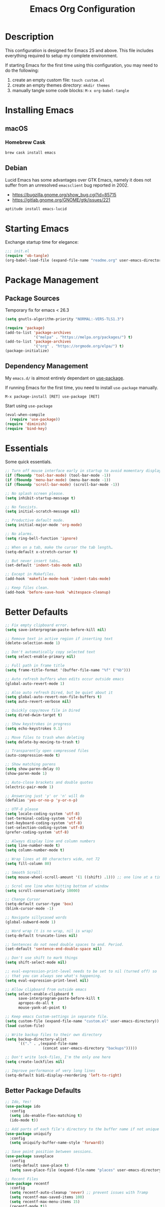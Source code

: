 #+TITLE: Emacs Org Configuration
#+OPTIONS: ':true *:true num:nil
* Description
  This configuration is designed for Emacs 25 and above. This file
  includes everything required to setup my complete environment.

  If starting Emacs for the first time using this configuration, you
  may need to do the following:
  1. create an empty custom file: =touch custom.el=
  2. create an empty themes directory: =mkdir themes=
  3. manually tangle some code blocks: =M-x org-babel-tangle=

  [[file:screenshot.png]]

* Installing Emacs
** macOS
*** Homebrew Cask
    #+BEGIN_SRC sh
      brew cask install emacs
    #+END_SRC

** Debian
   Lucid Emacs has some advantages over GTK Emacs, namely it does
   not suffer from an unresolved =emacsclient= bug reported in 2002.
   - [[https://bugzilla.gnome.org/show_bug.cgi?id=85715]]
   - [[https://gitlab.gnome.org/GNOME/gtk/issues/221]]

   #+BEGIN_SRC sh
     aptitude install emacs-lucid
   #+END_SRC

* Starting Emacs
  Exchange startup time for elegance:
  #+BEGIN_SRC emacs-lisp :tangle init.el
    ;;; init.el
    (require 'ob-tangle)
    (org-babel-load-file (expand-file-name "readme.org" user-emacs-directory))
  #+END_SRC

* Package Management
** Package Sources
   Temporary fix for emacs < 26.3
   #+BEGIN_SRC emacs-lisp
     (setq gnutls-algorithm-priority "NORMAL:-VERS-TLS1.3")
   #+END_SRC

   #+BEGIN_SRC emacs-lisp
     (require 'package)
     (add-to-list 'package-archives
                  '("melpa" . "https://melpa.org/packages/") t)
     (add-to-list 'package-archives
                  '("org" . "https://orgmode.org/elpa/") t)
     (package-initialize)
   #+END_SRC

** Dependency Management
   My =emacs.d/= is almost entirely dependant on [[https://github.com/jwiegley/use-package][use-package]].

   If running Emacs for the first time, you need to install =use-package= manually.
   #+BEGIN_SRC text
     M-x package-install [RET] use-package [RET]
   #+END_SRC

   Start using =use-package=
   #+BEGIN_SRC emacs-lisp
  (eval-when-compile
    (require 'use-package))
  (require 'diminish)
  (require 'bind-key)
   #+END_SRC

* Essentials
  Some quick essentials.
  #+BEGIN_SRC emacs-lisp
    ;; Turn off mouse interface early in startup to avoid momentary display.
    (if (fboundp 'tool-bar-mode) (tool-bar-mode -1))
    (if (fboundp 'menu-bar-mode) (menu-bar-mode -1))
    (if (fboundp 'scroll-bar-mode) (scroll-bar-mode -1))

    ;; No splash screen please.
    (setq inhibit-startup-message t)

    ;; No fascists.
    (setq initial-scratch-message nil)

    ;; Productive default mode.
    (setq initial-major-mode 'org-mode)

    ;; No alarms.
    (setq ring-bell-function 'ignore)

    ;; When on a tab, make the cursor the tab length…
    (setq-default x-stretch-cursor t)

    ;; But never insert tabs…
    (set-default 'indent-tabs-mode nil)

    ;; Except in Makefiles.
    (add-hook 'makefile-mode-hook 'indent-tabs-mode)

    ;; Keep files clean.
    (add-hook 'before-save-hook 'whitespace-cleanup)
  #+END_SRC

* Better Defaults
  #+BEGIN_SRC emacs-lisp
    ;; Fix empty clipboard error.
    (setq save-interprogram-paste-before-kill nil)

    ;; Remove text in active region if inserting text
    (delete-selection-mode 1)

    ;; Don't automatically copy selected text
    (setq select-enable-primary nil)

    ;; Full path in frame title
    (setq frame-title-format '(buffer-file-name "%f" ("%b")))

    ;; Auto refresh buffers when edits occur outside emacs
    (global-auto-revert-mode 1)

    ;; Also auto refresh Dired, but be quiet about it
    (setq global-auto-revert-non-file-buffers t)
    (setq auto-revert-verbose nil)

    ;; Quickly copy/move file in Dired
    (setq dired-dwim-target t)

    ;; Show keystrokes in progress
    (setq echo-keystrokes 0.1)

    ;; Move files to trash when deleting
    (setq delete-by-moving-to-trash t)

    ;; Transparently open compressed files
    (auto-compression-mode t)

    ;; Show matching parens
    (setq show-paren-delay 0)
    (show-paren-mode 1)

    ;; Auto-close brackets and double quotes
    (electric-pair-mode 1)

    ;; Answering just 'y' or 'n' will do
    (defalias 'yes-or-no-p 'y-or-n-p)

    ;; UTF-8 please
    (setq locale-coding-system 'utf-8)
    (set-terminal-coding-system 'utf-8)
    (set-keyboard-coding-system 'utf-8)
    (set-selection-coding-system 'utf-8)
    (prefer-coding-system 'utf-8)

    ;; Always display line and column numbers
    (setq line-number-mode t)
    (setq column-number-mode t)

    ;; Wrap lines at 80 characters wide, not 72
    (setq fill-column 80)

    ;; Smooth Scroll:
    (setq mouse-wheel-scroll-amount '(1 ((shift) .1))) ;; one line at a time

    ;; Scrol one line when hitting bottom of window
    (setq scroll-conservatively 10000)

    ;; Change Cursor
    (setq-default cursor-type 'box)
    (blink-cursor-mode -1)

    ;; Navigate sillycased words
    (global-subword-mode 1)

    ;; Word wrap (t is no wrap, nil is wrap)
    (setq-default truncate-lines nil)

    ;; Sentences do not need double spaces to end. Period.
    (set-default 'sentence-end-double-space nil)

    ;; Don't use shift to mark things
    (setq shift-select-mode nil)

    ;; eval-expression-print-level needs to be set to nil (turned off) so
    ;; that you can always see what's happening.
    (setq eval-expression-print-level nil)

    ;; Allow clipboard from outside emacs
    (setq select-enable-clipboard t
          save-interprogram-paste-before-kill t
          apropos-do-all t
          mouse-yank-at-point t)

    ;; Keep emacs Custom-settings in separate file.
    (setq custom-file (expand-file-name "custom.el" user-emacs-directory))
    (load custom-file)

    ;; Write backup files to their own directory
    (setq backup-directory-alist
          `(("." . ,(expand-file-name
                     (concat user-emacs-directory "backups")))))

    ;; Don't write lock-files, I'm the only one here
    (setq create-lockfiles nil)

    ;; Improve performance of very long lines
    (setq-default bidi-display-reordering 'left-to-right)
  #+END_SRC
** Better Package Defaults
   #+BEGIN_SRC emacs-lisp
  ;; Ido, Yes!
  (use-package ido
    :config
    (setq ido-enable-flex-matching t)
    (ido-mode t))

  ;; Add parts of each file's directory to the buffer name if not unique
  (use-package uniquify
    :config
    (setq uniquify-buffer-name-style 'forward))

  ;; Save point position between sessions.
  (use-package saveplace
    :config
    (setq-default save-place t)
    (setq save-place-file (expand-file-name "places" user-emacs-directory)))

  ;; Recent Files
  (use-package recentf
    :config
    (setq recentf-auto-cleanup 'never) ;; prevent issues with Tramp
    (setq recentf-max-saved-items 100)
    (setq recentf-max-menu-items 15)
    (recentf-mode t))

  (defun recentf-ido-find-file ()
    "Find a recent file using ido."
    (interactive)
    (let ((file (ido-completing-read "Choose recent file: " recentf-list nil t)))
      (when file
        (find-file file))))
   #+END_SRC

* Keybindings
** Dvorak
   Since I use the Dvorak keyboard layout, I have made some changes to the
   default key bindings so that Emacs is more comfortable to use.

   Mainly, switching =C-x= and =M-x= to =C-t= and =M-t=.

   #+BEGIN_SRC emacs-lisp
     ;; Make a minor mode for dvorak key swap
     ;; For now just use for C-x, later use for all swaps.
     (defvar my/dvorak-keys-minor-mode-map (make-keymap) "my dvorak keymap.")

     (define-minor-mode my/dvorak-keys-minor-mode
       "A minor mode so that my key settings override any major modes."
       t " my/dvorak-keys" 'my/dvorak-keys-minor-mode-map)

     ;; enable the minor-mode
     (my/dvorak-keys-minor-mode 1)
     (diminish 'my/dvorak-keys-minor-mode)

     ;; 'C-x' has been switced to 'C-t' for ease of Dvorak use.
     ;; The other option is to assign ctl-x-map to a single key
     (bind-key "C-t" ctl-x-map)
     (global-unset-key (kbd "C-t C-t"))

     ;; Make C-x work as previous C-t binding
     (bind-key "C-x" 'transpose-chars my/dvorak-keys-minor-mode-map)

     ;; Make M-x work as previous M-t binding
     (bind-key "M-x" 'transpose-words my/dvorak-keys-minor-mode-map)

     ;; Make M-t work as previous M-x binding
     (global-set-key (kbd "M-t") 'execute-extended-command)

     (bind-key "C-t C-b" 'ido-switch-buffer my/dvorak-keys-minor-mode-map)
     (bind-key "C-t f" 'recentf-ido-find-file my/dvorak-keys-minor-mode-map)
   #+END_SRC

** Exiting
   I don't like to quit Emacs on accident, and I find closing frames more useful.

   #+BEGIN_SRC emacs-lisp
     ;; The mnemonic is C-t REALLY QUIT
     (bind-key "C-t r q" 'save-buffers-kill-terminal my/dvorak-keys-minor-mode-map)
     (bind-key "C-t C-c" 'delete-frame my/dvorak-keys-minor-mode-map)
   #+END_SRC

** Improvements
   #+BEGIN_SRC emacs-lisp
     ;; Undo!
     (bind-keys*
      ("C-z" . undo)
      ("M-z" . undo))

     ;; Home and End Keys:
     (bind-key "<home>" 'move-beginning-of-line)
     (bind-key "<end>" 'move-end-of-line)

     ;; Symbol completion
     (bind-key "M-/" 'hippie-expand)

     ;; Set Regexp Alignment
     (bind-key "C-t a r" 'align-regexp my/dvorak-keys-minor-mode-map)

     ;; Window Navigation
     (bind-key "M-o" 'other-window)

     ;; Window resizing
     (bind-key "M-s-<left>" 'shrink-window-horizontally)
     (bind-key "M-s-<right>" 'enlarge-window-horizontally)
     (bind-key "M-s-<down>" 'shrink-window)
     (bind-key "M-s-<up>" 'enlarge-window)

     ;; Window splitting
     (bind-key "M-0" 'delete-window)
     (bind-key "M-1" 'delete-other-windows)
     (bind-key "M-2" 'split-window-vertically)
     (bind-key "M-3" 'split-window-horizontally)
     (bind-key "M-=" 'balance-windows)

     ;; More parity with readline
     (bind-key "C-h" 'backward-delete-char) ; help is still available with M-x describe-<function|variable|key>
     (bind-key "C-w" 'my/backward-kill-word)

     (defun my/backward-kill-word (&optional arg)
       "kill active region or one word backward"
       (interactive "p")
       (if (region-active-p)
           (kill-region (region-beginning) (region-end))
         (backward-kill-word arg)))
   #+END_SRC

** Unbind keys
   Sometimes there are system keybindings that get in the way and will be used later.

   #+BEGIN_SRC emacs-lisp
     (dolist (keys '("<M-up>" "<M-down>" "<s-left>" "<s-right>"
                     "s-c" "s-v" "s-x" "s-v" "s-q" "s-s" "s-w"
                     "s-a" "s-o" "s-n" "s-p" "s-k" "s-u" "s-m"
                     "s-f" "s-z" "s-g" "s-d" "s-," "s-:" "s-e"
                     "s-t" "C-z" "C-/" "C-\\"))
       (global-unset-key (kbd keys)))
   #+END_SRC

* Appearance
** Themes
   - =M-x load-theme=
   - =M-x disable-theme=
   - =M-x customize-create-theme=

   #+BEGIN_SRC emacs-lisp
       (setq custom-theme-directory (concat user-emacs-directory "themes/"))
       (load-theme 'stoneware t)
   #+END_SRC

*** Stoneware
    Stoneware is a bare-bones Emacs theme I came up with designed to
    respect the default colors as much as possible. It borrows from
    the ideas expressed in other color schemes such as [[https://ethanschoonover.com/solarized/][Solarized]] and
    [[https://github.com/robertmeta/nofrils][nofrils]], as well as the [[http://acme.cat-v.org/][ACME]] editor from Plan 9.

    However, some packages set their own styles instead of inheriting
    from the standard =font-lock-faces=, in which case I will usually
    make adjustments with =M-x customize-face= rather than including
    edge-cases in the theme itself.

    This theme gets written to disk when Emacs starts up.
    #+BEGIN_SRC emacs-lisp :tangle ./themes/stoneware-theme.el
      (deftheme stoneware
        "A small theme inspired by the ACME editor from Plan 9.")

      ;;; color pallet in the style of base16
      (let ((base00 "#fdf6e3")  ; default background
            (base01 "#fbeecb")  ; lighter background
            (base02 "#d6d6d6")  ; selection background
            (base03 "#f8df9c")  ; line highlighting
            (base04 "#5c5c5c")  ; dark foreground
            (base05 "#000000")  ; default foreground
            (base06 "#a3a3a3")) ; light foreground

        (custom-theme-set-faces
         'stoneware

         `(default             ((t (:foreground ,base05 :background ,base00))))
         `(cursor              ((t (:foreground ,base00 :background ,base05))))
         `(region              ((t (:background ,base02))))
         `(highlight           ((t (:background ,base03))))
         `(shadow              ((t :foreground ,base04)))
         `(fringe              ((t (:background ,base00))))
         `(secondary-selection ((t :background ,base03)))
         `(minibuffer-prompt   ((t (:foreground ,base05))))
         `(mode-line           ((t (:foreground ,base05 :background ,base02 :box nil))))
         `(mode-line-buffer-id ((t :weight bold)))
         `(mode-line-inactive  ((t (:foreground ,base06 :background ,base01 :box nil))))
         `(line-number         ((t (:foreground ,base06))))

      ;; enable minimal syntax highlighting
         '(font-lock-builtin-face ((t (:weight bold))))
         '(font-lock-string-face  ((t (:weight bold :slant normal))))
         `(font-lock-comment-face ((t (:foreground ,base04))))

      ;;; disable unwanted styles
         '(font-lock-constant-face      ((t nil)))
         '(font-lock-function-name-face ((t nil)))
         '(font-lock-keyword-face       ((t nil)))
         '(font-lock-negation-char-face ((t nil)))
         '(font-lock-type-face          ((t nil)))
         '(font-lock-variable-name-face ((t nil)))))

      (provide-theme 'stoneware)
    #+END_SRC

** Mode Line
   #+BEGIN_SRC emacs-lisp
     (setq display-time-day-and-date t
           display-time-format "%a %b %d %R"
           display-time-interval 60
           display-time-default-load-average nil)
     (display-time)
   #+END_SRC

** Default Font
   The easiest way to set the default font is to use the menu.
   1. =Options -> Set Default Font=
   2. =Options -> Save Options=

   Sometimes setting the font on startup has caused issues, but
   using an interactive function has been reliable.
   #+BEGIN_SRC emacs-lisp
     (defun my/default-emacs-font ()
       (interactive)
       (cond
        ((string-equal system-type "gnu/linux")
         (define-key special-event-map [config-changed-event] 'ignore) ; prevent GConf from interfering
         (set-frame-font "DejaVu Sans Mono 10" nil t))
        ((string-equal system-type "darwin")
         (set-frame-font "Menlo 12" nil t))))
   #+END_SRC

** Line Numbers
   Emacs 26 finally makes displaying line numbers reasonable. You can
   customize how they look with =M-x customize-face RET line-number=.
   Relative line numbers are also supported.
   #+BEGIN_SRC emacs-lisp
     (when (version<= "26.0.50" emacs-version)
       (global-display-line-numbers-mode t))
   #+END_SRC

* Major Modes
** Org
   #+BEGIN_QUOTE
   Org mode is for keeping notes, maintaining TODO lists, planning
   projects, and authoring documents with a fast and effective plain-text
   system.
   #+END_QUOTE

   #+BEGIN_SRC emacs-lisp
     (use-package ob-core)
     (use-package ox-md)
     (use-package ox-latex)
     (use-package ox-beamer)

     (use-package org
       :requires (ob-core ox-md ox-latex ox-beamer)
       :ensure t
       :commands (org-babel-do-load-languages org-demote-subtree org-promote-subtree)
       :bind(:map org-mode-map
                  ("<M-right>" . org-demote-subtree)
                  ("<M-left>" . org-promote-subtree))
       :config
       ;; Essential Settings
       (setq org-src-fontify-natively t)
       (setq org-log-done 'time)
       (setq org-html-doctype "html5")
       (setq org-export-headline-levels 6)
       (setq org-export-with-smart-quotes t)

       ;; Custom TODO keywords
       (setq org-todo-keywords
             '((sequence "TODO(t)" "NEXT(n)" "|" "DONE(d!)" "CANCELED(c@)")))
       (setq org-todo-keywords-faces
             '(("TODO" :foreground "red" :weight bold)
               ("NEXT :foreground "blue :weight bold)
               ("DONE :foreground "forest green :weight bold)
               ("CANCELED" :foreground "forest green" :weight bold)))


       ;; setup org-capture
       ;; `M-x org-capture' to add notes. `C-u M-x org-capture' to visit file
       (setq org-capture-templates
             `(("t" "Tasks" entry (file+headline ,(concat org-directory "/todo.org") "Tasks")
                "* TODO %?\n %U\n  %i\n  %a")
               ("n" "Notes" entry (file ,(concat org-directory "/notes.org"))
                "* %?\n %i\n")))

       ;; Set up babel source-block execution
       (org-babel-do-load-languages
        'org-babel-load-languages
        '((emacs-lisp . t)
          (python . t)
          (haskell . t)
          (C . t)
          (shell . t)))

       ;; Set up latex
       (setq org-export-with-LaTeX-fragments t)
       (setq org-preview-latex-default-process 'imagemagick)

       ;; local variable for keeping track of pdf-process options
       (setq pdf-processp nil)

       ;; Prevent Weird LaTeX class issue
       (unless (boundp 'org-latex-classes)
         (setq org-latex-classes nil))
       (add-to-list 'org-latex-classes
                    '("per-file-class"
                      "\\documentclass{article}
                           [NO-DEFAULT-PACKAGES]
                           [EXTRA]"))

       (defun toggle-org-latex-pdf-process ()
         "Change org-latex-pdf-process variable.

         Toggle from using latexmk or pdflatex. LaTeX-Mk handles BibTeX,
         but opens a new PDF every-time."
         (interactive)
         (if pdf-processp
             ;; LaTeX-Mk for BibTex
             (progn
               (setq pdf-processp nil)
               (setq org-latex-pdf-process
                     '("latexmk -pdflatex='pdflatex -shell-escape -interaction nonstopmode -output-directory %o %f' -gg -pdf -bibtex-cond -f %f"))
               (message "org-latex-pdf-process: latexmk"))
           ;; Plain LaTeX export
           (progn
             (setq pdf-processp t)
             (setq org-latex-pdf-process
                   '("xelatex -shell-escape -interaction nonstopmode -output-directory %o %f"))
             (message "org-latex-pdf-process: xelatex")))))
   #+END_SRC

*** Evaluate Code Blocks on Remote Machines
    #+BEGIN_SRC emacs-lisp
  (defun org-babel-temp-file (prefix &optional suffix)
    "Create a temporary file in the `org-babel-temporary-directory'.
      Passes PREFIX and SUFFIX directly to `make-temp-file' with
      the value of `temporary-file-directory' temporarily set to
      the value of `org-babel-temporary-directory'."
    (if (file-remote-p default-directory)
        (let ((prefix
               ;; We cannot use `temporary-file-directory' as local part
               ;; on the remote host, because it might be another OS
               ;; there.  So we assume "/tmp", which ought to exist on
               ;; relevant architectures.
               (concat (file-remote-p default-directory)
                       ;; REPLACE temporary-file-directory with /tmp:
                       (expand-file-name prefix "/tmp/"))))
          (make-temp-file prefix nil suffix))
      (let ((temporary-file-directory
             (or (and (boundp 'org-babel-temporary-directory)
                      (file-exists-p org-babel-temporary-directory)
                      org-babel-temporary-directory)
                 temporary-file-directory)))
        (make-temp-file prefix nil suffix))))
    #+END_SRC

** C-Family
   #+BEGIN_SRC emacs-lisp
  ;; Use One True Brace Style (K&R style indentation)
  (setq c-default-style "k&r"
        c-basic-offset 4)

  ;; Use C-Mode for CUDA
  (add-to-list 'auto-mode-alist '("\\.cu\\'" . c-mode))
   #+END_SRC

** Python
   A couple helpful =python= packages to give us autocompletion and
   error checking.

   #+BEGIN_SRC sh
     aptitude install python-virtualenv pipenv
     pip3 install jedi flake8 black
   #+END_SRC

   #+BEGIN_SRC emacs-lisp
     (use-package python
       :config
       (setq python-shell-interpreter "python3")
       (setq python-environment-virtualenv
             (append python-environment-virtualenv
                     '("--python" "/usr/bin/python3"))))

     (use-package blacken
       :ensure t
       :hook ((python-mode . blacken-mode)))

     (use-package jedi
       :ensure t
       :config
       (setq jedi:use-shortcuts t))
   #+END_SRC

   For jump-to-definition and auto-completion, you can use
   =jedi-mode=. I prefer to start the jedi server only when I need it.
   1. =M-x jedi:install-server=
   2. =M-x jedi-mode=
   3. =jedi:goto-definition=

** Ruby
   #+BEGIN_SRC emacs-lisp
  (use-package ruby-mode
    :ensure t
    :config
    (setq ruby-align-to-stmt-keywords nil)
    (setq ruby-insert-encoding-magic-comment nil))
   #+END_SRC

*** Rails
    #+BEGIN_SRC emacs-lisp
  (defun open-rails-spec-from-file()
    "Jump to a Ruby on Rails spec if it exists"
    (interactive)
    (rails-jump-between-files "\\." "_spec." "/app/" "/spec/"))

  (defun open-rails-file-from-spec()
    "Jump from a Ruby on Rails spec to the described class"
    (interactive)
    (rails-jump-between-files "_spec\\." "." "/spec/" "/app/"))

  (defun rails-jump-between-files(pattern string dir-a dir-b)
    "substitute `pattern` in `string` to jump between files"
    (let* ((file-path (buffer-file-name))
           (file-base (file-name-nondirectory file-path))
           (jump-base (replace-regexp-in-string  pattern string file-base))
           (jump-file-base (replace-regexp-in-string file-base jump-base file-path))
           (jump-file-path (replace-regexp-in-string dir-a dir-b jump-file-base))
           (fmt-jump-file (file-relative-name jump-file-path
                                              (locate-dominating-file jump-file-path ".git"))))

      (if (file-exists-p jump-file-path)
          (find-file jump-file-path)
        (message (concat "no such file: " fmt-jump-file)))))

    #+END_SRC
** Web Mode
   [[http://web-mode.org/][web-mode]] is the greatest.

   - =C-c C-f=: folds html tags
   - =C-c C-n=: moves between the start / end tag
   - =C-c C-w=: shows problematic white-space

   #+BEGIN_SRC emacs-lisp
     (use-package web-mode
       :ensure t
       :mode ("\\.html\\'" "\\.php\\'" "\\.vue\\'")
       :config
       (add-to-list 'web-mode-comment-formats '("javascript" . "//"))
       (setq web-mode-markup-indent-offset 2)
       (setq web-mode-css-indent-offset 2)
       (setq web-mode-code-indent-offset 2)
       (setq web-mode-style-padding 0)
       (setq web-mode-script-padding 0))
   #+END_SRC

** Emmet
   [[http://emmet.io/][Emmet]] is supper cool, and [[https://github.com/smihica/emmet-mode][emmet-mode]] brings support to Emacs.

   #+BEGIN_SRC emacs-lisp
  (use-package emmet-mode
    :ensure t
    :commands (emmet-expand-line emmet-expand)
    :bind (:map emmet-mode-keymap
                ("C-j" . emmet-expand-line)
                ("<C-return>" . emmet-expand))
    :config
    (setq emmet-indentation 2)
    (defadvice emmet-preview-accept (after expand-and-fontify activate)
      "Update the font-face after an emmet expantion."
      (font-lock-flush))
    :hook ((sgml-mode . emmet-mode)
           (web-mode . emmet-mode)
           (css-mode . emmet-mode)))
   #+END_SRC

** CSS
   #+BEGIN_SRC emacs-lisp
  (use-package css-mode
    :mode ("\\css\\'" "\\.scss\\'" "\\.sass\\'")
    :config
    (setq css-indent-offset 2))
   #+END_SRC

** HAML
   #+BEGIN_SRC emacs-lisp
  (use-package haml-mode
    :ensure t
    :mode ("\\.haml\\'"))
   #+END_SRC

** JavaScript
   [[https://github.com/mooz/js2-mode][js2-mode]] provides better js editing and ECMAScript 2015 support.

   #+BEGIN_SRC emacs-lisp
     (use-package js2-mode
       :ensure t
       :mode ("\\.js\\'")
       :interpreter "node"
       :config
       (setq js-indent-level 2)
       (setq js2-global-externs '("JSON" "jest" "describe" "it" "expect" "beforeEach" "beforeAll" "afterEach" "afterAll" "process")))
   #+END_SRC

   #+BEGIN_SRC emacs-lisp
  (use-package coffee-mode
    :ensure t
    :mode ("\\.coffee\\'")
    :config (setq coffee-tab-width 2))
   #+END_SRC

   #+BEGIN_SRC emacs-lisp
  (use-package angular-mode
    :ensure t
    :config (setq js-indent-level 2))
   #+END_SRC

   Run =eslint --fix=
   #+BEGIN_SRC emacs-lisp
  (defun eslint-fix-file ()
    (interactive)
    (add-node-modules-path)
    (message (concat "eslint --fix " (buffer-file-name)))
    (call-process "eslint" nil 0 nil "--fix" (buffer-file-name))
    (revert-buffer t t))
   #+END_SRC

** JSON
   #+BEGIN_SRC emacs-lisp
  (use-package json-mode
    :ensure t)
   #+END_SRC

** Haskell
   #+BEGIN_SRC emacs-lisp
  (use-package haskell-mode
    :ensure t
    :config
    (setq haskell-font-lock-symbols t)
    :hook ((haskell-mode . turn-on-haskell-doc-mode)
           (haskell-mode . turn-on-haskell-indent)
           (haskell-mode . interactive-haskell-mode)))
   #+END_SRC

** Rust
   #+BEGIN_SRC emacs-lisp
  (use-package rust-mode)
   #+END_SRC

** Go
   I used to run =goimports= on save, but it would occasional cause
   Emacs to lock up for several seconds when working on large projects
   using =modules= outside of =GOPATH=.

   Fortunately, =gofmt= is always fast and =gopls= is able to
   automatically add imports on-the-fly.

   #+BEGIN_SRC sh
     go get -u golang.org/x/tools/gopls
   #+END_SRC

   #+BEGIN_SRC emacs-lisp
     (use-package go-mode
       :ensure t
       :config
       (defun my/go-mode-hook ()
         (add-hook 'before-save-hook 'gofmt-before-save)
         (setq-default tab-width 4))
       :hook ((go-mode . my/go-mode-hook)))

     (use-package lsp-ui
       :ensure t
       :init
       (setq lsp-ui-doc-enable nil))

     (use-package company-lsp
       :ensure t)

     (use-package lsp-mode
       :ensure t
       :hook (go-mode . lsp)
       :commands lsp
       :bind (:map lsp-mode-map
                   ("C-c d" . lsp-describe-thing-at-point)
                   ("C-c f" . lsp-find-references)
                   ("C-c RET" . lsp-ui-sideline-apply-code-actions))
       :init
       (setq lsp-enable-snippet nil))
   #+END_SRC

** ProtoBuf
   #+BEGIN_SRC emacs-lisp
  (use-package protobuf-mode
    :ensure t)
   #+END_SRC

** LISP
   [[https://github.com/roswell/roswell][Roswell]] is a complete Common Lisp environment setup utility.

   #+BEGIN_SRC emacs-lisp
  (use-package slime
    :ensure t
    :commands (slime-eval-last-expression)
    :bind (:map slime-mode-map
                ("C-t C-e" . slime-eval-last-expression))
    :config
    (setq inferior-lisp-program "ros -Q run")
    (setf slime-default-lisp 'roswell)
    (setf slime-lisp-implementations
          `((sbcl    ("sbcl" "--dynamic-space-size" "2000"))
            (roswell ("ros" "-Q" "run")))))
   #+END_SRC

** Scheme / Geiser
   #+BEGIN_SRC emacs-lisp
  (use-package geiser
    :ensure t
    :commands (geiser-eval-last-sexp)
    :bind (:map geiser-mode-map
                ("C-c C-c" . geiser-eval-last-sexp))
    :config
    (setq geiser-racket-binary "/usr/bin/racket")
    (setq geiser-guile-binary "/usr/bin/guile"))
   #+END_SRC

** LaTeX
   - Install [[http://www.tug.org/mactex/index.html][MacTex]] or [[http://www.tug.org/mactex/morepackages.html][BasicTex]]

   - Install ImageMagick, Pygments, and extra LaTeX packages.
   #+BEGIN_SRC sh
  tlmgr install minted wrapfig ulem marvosym wasysym ifplatform collection-fontsrecommended cancel latexmk
   #+END_SRC

** YAML
   #+BEGIN_SRC emacs-lisp
  (use-package yaml-mode
    :ensure t)
   #+END_SRC

** Markdown
   #+BEGIN_SRC emacs-lisp
  (use-package markdown-mode
    :ensure t)
   #+END_SRC

** Magit
   [[https://github.com/magit/magit][Magit]] is the ultimate =git= interface for Emacs.

   #+BEGIN_SRC emacs-lisp
     (use-package magit
       :ensure t
       :commands (magit-section-toggle)
       :diminish magit-auto-revert-mode
       :bind (:map magit-mode-map
                   ("<tab>" . magit-section-toggle))
       :config
       (setq magit-display-buffer-function 'magit-display-buffer-fullframe-status-v1))
   #+END_SRC

** Ediff
   Emacs diff tool. Can be activated from Magit by pressing =e= on a conflicting file.
   Use =n, p= to jump between conflicts and select changes to keep using =a, b=.
   #+BEGIN_SRC emacs-lisp
  (use-package ediff
    :config
    (setq ediff-split-window-function 'split-window-horizontally)
    (setq ediff-window-setup-function 'ediff-setup-windows-plain))
   #+END_SRC

** Fish Shell
   #+BEGIN_SRC emacs-lisp
  (use-package fish-mode
    :ensure t)
   #+END_SRC

** Dired
   [[http://www.emacswiki.org/emacs/DiredMode][Dired]] is a powerful file manager.

   #+BEGIN_SRC emacs-lisp
  (use-package dired-x ; Enable some nice dired features
    :config
    ;; Omit hidden files by default (C-x M-o to show them)
    (setq-default dired-omit-files-p t)
    (setq dired-omit-files (concat dired-omit-files "\\|^\\..+$")
          dired-omit-verbose nil)
    :hook ((dired-after-readin . hl-line-mode)))
   #+END_SRC

** Ibuffer
   [[https://github.com/purcell/ibuffer-vc/blob/master/ibuffer-vc.el][ibuffer-vc]] is a small enhancement to ibuffer that groups buffers by project.

   #+BEGIN_SRC emacs-lisp
  (use-package ibuffer-vc
    :ensure t
    :config
    (ibuffer-project-refresh t)
    :hook ((ibuffer-mode . hl-line-mode)))
   #+END_SRC

** Eshell
   #+BEGIN_SRC emacs-lisp
     (put 'erase-buffer 'disabled nil)

     (defun eshell/clear ()
       (interactive)
       (let ((inhibit-read-only t))
         (erase-buffer)))

     ;; Nice fish shell style
     (defun fish-path (path max-len)
       "Return a potentially trimmed-down version of the directory PATH, replacing
     parent directories with their initial characters to try to get the character
     length of PATH (sans directory slashes) down to MAX-LEN."
       (let* ((components (split-string (abbreviate-file-name path) "/"))
              (len (+ (1- (length components))
                      (cl-reduce '+ components :key 'length)))
              (str ""))
         (while (and (> len max-len)
                     (cdr components))
           (setq str (concat str
                             (cond ((= 0 (length (car components))) "/")
                                   ((= 1 (length (car components)))
                                    (concat (car components) "/"))
                                   (t
                                    (if (string= "."
                                                 (string (elt (car components) 0)))
                                        (concat (substring (car components) 0 2)
                                                "/")
                                      (string (elt (car components) 0) ?/)))))
                 len (- len (1- (length (car components))))
                 components (cdr components)))
         (concat str (cl-reduce (lambda (a b) (concat a "/" b)) components))))

     (defun fish-eshell-prompt-function ()
       (concat (concat (fish-path (eshell/pwd) 40) "\n")
               (if (= (user-uid) 0) " # " " $ ")))

     ;; set multiline prompt
     (setq-default eshell-prompt-regexp "^[:space:][#\\|$][:space:]"
                   eshell-prompt-function
                   'fish-eshell-prompt-function)
   #+END_SRC

** ERC
   Emacs IRC Client
   #+BEGIN_SRC emacs-lisp
  (use-package erc
    :config
    (setq erc-track-enable-keybindings nil)
    :hook ((erc-mode . flyspell-mode)))
   #+END_SRC

** Ledger
   [[http://ledger-cli.org/][Ledger]] is a powerful, double-entry accounting system that is accessed
   from the UNIX command-line.

   #+BEGIN_SRC emacs-lisp
  (use-package ledger-mode
    :init
    (add-to-list 'auto-mode-alist '("\\.ledger$" . ledger-mode)))
   #+END_SRC

** Write Room
   A distraction free writing environment.
   #+BEGIN_SRC emacs-lisp
  (use-package writeroom-mode
    :ensure t)
   #+END_SRC

** PDF Tools
   Comprehensive PDF viewer and annotation tool.
   - =M-x pdf-tools-install= for initial setup
   - =C-c C-a h= to highlight selected text
   - =+=, =-=, =0= for zoom and reset view

   #+BEGIN_SRC emacs-lisp
  (use-package pdf-tools
    :ensure t
    :pin manual ;; don't reinstall when package updates
    :config
    (setq-default pdf-view-display-size 'fit-page)
    (setq pdf-annot-activate-created-annotations t))
   #+END_SRC

* Minor Modes
** Smex
   [[https://github.com/nonsequitur/smex][Smex]] brings ido searching to =M-x=.

   #+BEGIN_SRC emacs-lisp
  (use-package smex
    :ensure t
    :commands (smex smex-major-mode-commands execute-extended-command)
    :bind (("M-t" . smex)
           ("M-T" . smex-major-mode-commands)
           ;; This is old M-t.
           ("C-c C-c M-t" . execute-extended-command)))
   #+END_SRC

** Company
   [[http://company-mode.github.io/][Company]] is a text completion framework for Emacs. It stands for "complete anything".
   #+BEGIN_SRC emacs-lisp
  (use-package company
    :ensure t
    ;; :diminish ""
    :config
    (global-company-mode 1))
   #+END_SRC

** Ace Jump Mode (Avy)
   See also [[https://github.com/abo-abo/ace-window][ace-window]] and [[https://github.com/abo-abo/avy][avy]].

   #+BEGIN_SRC emacs-lisp
  (use-package avy
    :ensure t
    :bind (("M-s" . avy-goto-word-1)))
   #+END_SRC

** fzf
   [[https://github.com/junegunn/fzf][fzf]] is a general purpose fuzzy finder.

   - =M-x fzf-git=: filter across files in project
   - =M-x fzf-git-grep=: filter results of =git grep=
   #+BEGIN_SRC emacs-lisp
     (use-package fzf
       :ensure t
       :bind (("C-M-f" . fzf-git-files)))
   #+END_SRC

** Silver Searcher
   [[https://github.com/Wilfred/ag.el][ag.el]] is an Emacs front-end to [[https://github.com/ggreer/the_silver_searcher][ag]], "the silver searcher".
   #+BEGIN_SRC emacs-lisp
  (use-package ag
    :ensure t
    :config
    (setq ag-reuse-buffers t)
    (setq ag-reuse-window t)
    :hook ((ag-mode . hl-line-mode)))
   #+END_SRC

** Dumb-Jump
   [[https://github.com/jacktasia/dumb-jump][dumb-jump]] uses =ag= to try and jump to definitions.
   - =C-M-g= jump
   - =C-M-p= return

   #+BEGIN_SRC emacs-lisp
     (use-package dumb-jump
       :ensure t
       :commands (dumb-jump-go dumb-jump-back)
       ;; :diminish ""
       :bind (("C-M-g" . dumb-jump-go)
              ("C-M-b" . dumb-jump-back))
       :init
       (unbind-key "C-M-p" dumb-jump-mode-map)
       (unbind-key "C-M-q" dumb-jump-mode-map)
       :config
       (dumb-jump-mode))
   #+END_SRC

** Rainbow Mode
   =rainbow-mode= highlights color codes in a given buffer.
   #+BEGIN_SRC emacs-lisp
  (use-package rainbow-mode
    :ensure t
    ;; :diminish ""
    :hook ((web-mode . rainbow-mode)
           (css-mode . rainbow-mode)))
   #+END_SRC

** Flyspell
   Enable spell-checking in Emacs using [[http://aspell.net/][Aspell]]

   #+BEGIN_SRC emacs-lisp
  (use-package flyspell
    :ensure t
    ;; :diminish ""
    :config
    (setq flyspell-issue-welcome-flag nil)
    (setq flyspell-issue-message-flag nil)
    (setq flyspell-mark-duplications-flag nil)
    (setq-default ispell-program-name "aspell")
    (setq-default ispell-list-command "list")
    (define-key flyspell-mouse-map [down-mouse-3] 'flyspell-correct-word)
    (define-key flyspell-mouse-map [mouse-3] 'undefined)
    ;; (define-key flyspell-mode-map (kbd "C-;") nil)
    :hook ((text-mode . flyspell-mode)
           (org-mode . flyspell-mode)
           (prog-mode . flyspell-prog-mode)))
   #+END_SRC

*** Helpful Default Keybindings
    =C-.= corrects word at point.
    =C-,​= to jump to next misspelled word.

*** Tips / Tricks
    Underline misspelled words in red instead of the nasty default face.
    I have this in my theme instead since I like it so much.
    #+BEGIN_SRC text
  (custom-set-faces
   `(flyspell-incorrect ((t (:inherit nil :underline (:color "Red1" :style wave))))))
    #+END_SRC

    However, I do not want to highlight duplicate words.
    #+BEGIN_SRC text
(custom-set-faces
 '(flyspell-duplicate ((t nil))))
    #+END_SRC

** Flycheck
   [[https://github.com/flycheck/flycheck][Flycheck]] is a great modern syntax checker.
   #+BEGIN_SRC emacs-lisp
     (use-package flycheck
       :ensure t
       :commands (flycheck-add-mode)
       ;; :diminish ""
       :config
       (setq flycheck-indication-mode 'left-fringe)
       (setq-default flycheck-disabled-checkers '(emacs-lisp-checkdoc javascript-jshint))
       (flycheck-add-mode 'javascript-eslint 'js2-mode)
       (global-flycheck-mode 1))
   #+END_SRC

** Multiple Cursors
   [[https://github.com/emacsmirror/multiple-cursors][Multiple cursors]] can be handy.

   #+BEGIN_SRC emacs-lisp
  (use-package multiple-cursors
    :ensure t
    :commands (set-rectangular-region-anchor)
    :bind (("C-c C-SPC" . set-rectangular-region-anchor)))
   #+END_SRC

** Expand Region
   [[https://github.com/magnars/expand-region.el][Expand-region]] can make selections based on semantic units / delimiters
   like quotes, parens, or markup tags.

   #+BEGIN_SRC emacs-lisp
  (use-package expand-region
    :ensure t
    :commands (er/expand-region)
    :bind ("C-=" . er/expand-region))
   #+END_SRC

** Docker Tramp
   Connect to running docker containers
   #+BEGIN_SRC emacs-lisp
  (use-package docker-tramp
    :ensure t
    :config
    (setq docker-tramp-use-names t))
   #+END_SRC

** Skeleton Mode
   [[http://www.emacswiki.org/emacs/SkeletonMode][Skeleton mode]] provides a way to define =elisp= functions that evaluate
   into dynamic / static templates.

   #+BEGIN_SRC emacs-lisp
     ;; Global
     (defun insert-date (str)
       "Insert current date in ISO 8601.
         Typing 'v' will insert the current date verbosely.
         Typing 't' will append the time in H:M:S to either format."
       (interactive "sType (v) for verbose date | (t) for time: ")
       (if (string-match-p "v" str)
           (insert (format-time-string "%B %e, %Y"))
         (insert (format-time-string "%Y-%m-%d")))
       (when (string-match-p "t" str)
         (insert (format-time-string " %T"))))

     (define-skeleton insert-iso-date-skeleton
       "Skeleton wrapper for INSERT-DATE"
       "ISO Date"
       '(insert-date ""))

     (define-skeleton insert-verbose-date-skeleton
       "Skeleton wrapper for INSERT-DATE"
       "Verbose Date"
       '(insert-date "v"))

     ;; C
     (define-skeleton c-skeleton-hello
       "Inserts a simple 'hello-world' program in C."
       "Name: "
       "#include<stdio.h>\n\n"
       "int main (int argc, char *argv[]) {\n"
       _  >"printf(\"%s\", \"Hello world.\\n\");\n"
       >"return 0;\n"
       "}\n")

     ;; Org
     (define-skeleton org-skeleton-header
       "Insert document headers."
       "Title: "
       "#+TITLE: " str | (buffer-name) "\n"
       "#+AUTHOR: " (user-full-name) "\n"
       "#+DATE: " (insert-date "v") "\n"
       "#+OPTIONS: ':true *:true toc:nil num:nil" _)

     (define-skeleton org-skeleton-latex-header
       "Insert document headers and essential LaTeX header options."
       "options"
       '(org-skeleton-header)
       "\n#+LaTeX_HEADER: \\renewcommand{\\thesection}{\\hspace*{-1.0em}}\n"
       "#+LaTeX_HEADER: \\renewcommand{\\thesubsection}{\\hspace*{-1.0em}}\n"
       "#+LaTeX_HEADER: \\setlength{\\parindent}{0pt}\n"
       "#+LaTeX_HEADER: \\usepackage[margin=1in]{geometry}\n" _)

     ;; LaTeX
     (define-skeleton latex-skeleton-begin
       "Insert a LaTeX BEGIN block."
       "Block type: "
       "\\begin{" str | "align*" "}\n" _ "\n\\end{" str | "align*" "}\n")

     ;; BibTeX
     (defun bibtex-insert-citation (str)
       "Insert a BibTeX citation.
       Begin by inserting the citation type, then call
       BIBTEX-SKELETON-CITATION to prompt for a label and insert the rest."
       (interactive "s(a)rticle | (b)ook | (c)ollection | (w)ebsite: ")
       (let ((type))
         (cond ((string-match-p "^a\\|rticle" str)
                (setq type "article"))
               ((string-match-p "^b\\|ook" str)
                (setq type "book"))
               ((string-match-p "^c\\|ollection" str)
                (setq type "incollection"))
               ((string-match-p "^w\\|ebsite" str)
                (setq type "misc")))
         (insert "@"type"{"))
       (bibtex-skeleton-citation))

     (define-skeleton bibtex-skeleton-citation
       "Insert the contents of a BibTeX citation starting with the label."
       "Label: "
       str | "label" ",\n"
       >"author     = \"\",\n"
       >"title      = \"\",\n"
       >"%journal   = \"\",\n"
       >"%booktitle = \"\",\n"
       >"%publisher = \"\",\n"
       >"%editor    = \"\",\n"
       >"%volume    = \"\",\n"
       >"%number    = \"\",\n"
       >"%series    = \"\",\n"
       >"%edition   = \"\",\n"
       >"%address   = \"\",\n"
       >"%type      = \"\",\n"
       >"%chapter   = \"\",\n"
       >"%pages     = \"\",\n"
       >"%year      = \"\",\n"
       >"%month     = \"\",\n"
       >"%url       = \"\",\n"
       >"note       = \"Accessed " '(insert-date "t") "\",\n"
       "},\n" _
       )

     (define-skeleton bibtex-skeleton-insert-citation
       "Skeleton wrapper for BIBTEX-INSERT-CITATION"
       "(a)rticle | (b)ook | (c)ollection | (w)ebsite: "
       "(bibtex-insert-citation \"" str "\")"_)

     ;; JavaScript
     (define-skeleton js-skeleton-jest
       "Inserts a test block for jest."
       "Name: "
       _"('', () => {\n"
       >"\n"
       "});\n")

     (define-skeleton js-skeleton-log
       "Inserts console.log()"
       "Name: "
       "console.log("_")"\n)

     ;; Go
     (define-skeleton go-err-check
       "Go error check boilerplate"
       "Name: "
       "if err != nil {\n"
       > _"\n"
       "}\n")
   #+END_SRC

** Abbrev Mode
   [[http://www.emacswiki.org/emacs/AbbrevMode#toc6][Abbrev mode]] is a built-in tool that expands abbreviations (or evaluates =elisp=).
   Combining an =abbrev= expansion with a =skeleton= template is very powerful.
   Expansions can be either global or local to a specific major mode.

   #+BEGIN_SRC emacs-lisp
     ;; enable abbrev for all buffers
     (use-package abbrev
       :diminish ""
       :init
       (setq-default abbrev-mode t))

     ;; Abbrev Tables
     (define-abbrev-table 'global-abbrev-table
       '(
         ("8date" "" insert-iso-date-skeleton 0)
         ("8today" "" insert-verbose-date-skeleton 0)
         ))

     (define-abbrev-table 'c-mode-abbrev-table
       '(
         ("8hello" "" c-skeleton-hello 0)
         ))

     (define-abbrev-table 'org-mode-abbrev-table
       '(
         ("8header" "" org-skeleton-header 0)
         ("8lheader" "" org-skeleton-latex-header 0)
         ("8begin" "" latex-skeleton-begin 0)
         ))

     (define-abbrev-table 'bibtex-mode-abbrev-table
       '(
         ("8cite" "" bibtex-skeleton-insert-citation 0)
         ))

     (define-abbrev-table 'js2-mode-abbrev-table
       '(
         ("8jest" "" js-skeleton-jest 0)
         ("8log" "" js-skeleton-log 0)
         ))

     (define-abbrev-table 'web-mode-abbrev-table
       '(
         ("8log" "" js-skeleton-log 0)
         ))

     (define-abbrev-table 'go-mode-abbrev-table
       '(
         ("8err" "" go-err-check 0)
         ))

     ;; stop asking whether to save newly added abbrev when quitting emacs
     (setq save-abbrevs nil)
   #+END_SRC

** Git Link
   [[https://github.com/sshaw/git-link][git-link]] will open your web browser to a specific line or region of a file under source control.
   #+BEGIN_SRC emacs-lisp
     (use-package git-link
       :ensure t
       :config
       (setq git-link-open-in-browser t))
   #+END_SRC

**** Editing Abbrevs
     The easiest way to add or remove =abbrev= expansions is to
     =M-x edit-abbrevs=, =C-c C-c= to save, then =write-abbrev-file= to store.

* Custom Functions
** Move lines up or down
   #+BEGIN_SRC emacs-lisp
     (defun my/move-line-up ()
       (interactive)
       (transpose-lines 1)
       (previous-line 2))

     (defun my/move-line-down ()
       (interactive)
       (next-line 1)
       (transpose-lines 1)
       (previous-line 1))

     (bind-key "<s-up>" 'my/move-line-up)
     (bind-key "<s-down>" 'my/move-line-down)

   #+END_SRC

** Kill Region / Line
   With these in place, you can kill or copy the line point is on with a single keystroke:
   - =C-w= kills the current line
   - =M-w= copies the current line

   Note that if there is an active region, =kill-region= and =kill-ring-save=
   will continue to do what they normally do: Kill or copy it.
   #+BEGIN_SRC emacs-lisp
  (defadvice kill-region (before slick-cut activate compile)
    "When called interactively with no active region, kill a single
  line instead."
    (interactive
     (if mark-active
         (list (region-beginning) (region-end))
       (list (line-beginning-position) (line-beginning-position 2)))))

  (defadvice kill-ring-save (before slick-copy activate compile)
    "When called interactively with no active region, copy a single
  line instead."
    (interactive
     (if mark-active
         (list (region-beginning) (region-end))
       (message "Copied line")
       (list (line-beginning-position) (line-beginning-position 2)))))
   #+END_SRC
** Create new scratch buffer
   #+BEGIN_SRC emacs-lisp
  (defun create-scratch-buffer nil
    "create a new scratch buffer to work in. (could be *scratch* - *scratchX*)"
    (interactive)
    (let ((n 0)
          bufname)
      (while (progn
               (setq bufname (concat "*scratch"
                                     (if (= n 0) "" (int-to-string n))
                                     "*"))
               (setq n (1+ n))
               (get-buffer bufname)))
      (switch-to-buffer (get-buffer-create bufname))
      (text-mode)))
   #+END_SRC
** Toggle Window Split
   #+BEGIN_SRC emacs-lisp
  (defun toggle-window-split ()
    (interactive)
    (if (= (count-windows) 2)
        (let* ((this-win-buffer (window-buffer))
               (next-win-buffer (window-buffer (next-window)))
               (this-win-edges (window-edges (selected-window)))
               (next-win-edges (window-edges (next-window)))
               (this-win-2nd (not (and (<= (car this-win-edges)
                                          (car next-win-edges))
                                       (<= (cadr this-win-edges)
                                          (cadr next-win-edges)))))
               (splitter
                (if (= (car this-win-edges)
                       (car (window-edges (next-window))))
                    'split-window-horizontally
                  'split-window-vertically)))
          (delete-other-windows)
          (let ((first-win (selected-window)))
            (funcall splitter)
            (if this-win-2nd (other-window 1))
            (set-window-buffer (selected-window) this-win-buffer)
            (set-window-buffer (next-window) next-win-buffer)
            (select-window first-win)
            (if this-win-2nd (other-window 1))))))
   #+END_SRC
** Rotate Windows
   #+BEGIN_SRC emacs-lisp
  (defun rotate-windows ()
    "Rotate your windows"
    (interactive)
    (cond ((not (> (count-windows)1))
           (message "You can't rotate a single window!"))
          (t
           (setq i 1)
           (setq numWindows (count-windows))
           (while  (< i numWindows)
             (let* (
                    (w1 (elt (window-list) i))
                    (w2 (elt (window-list) (+ (% i numWindows) 1)))

                    (b1 (window-buffer w1))
                    (b2 (window-buffer w2))

                    (s1 (window-start w1))
                    (s2 (window-start w2))
                    )
               (set-window-buffer w1  b2)
               (set-window-buffer w2 b1)
               (set-window-start w1 s2)
               (set-window-start w2 s1)
               (setq i (1+ i)))))))
   #+END_SRC
** Cleanup Buffer
   #+BEGIN_SRC emacs-lisp
  (defun untabify-buffer ()
    (interactive)
    (untabify (point-min) (point-max)))

  (defun indent-buffer ()
    (interactive)
    (indent-region (point-min) (point-max)))

  (defun cleanup-buffer ()
    "Perform a bunch of operations on the whitespace content of a buffer.
  Including indent-buffer, which should not be called automatically on save."
    (interactive)
    (untabify-buffer)
    (delete-trailing-whitespace)
    (indent-buffer))
   #+END_SRC
** Rename Buffer & File
   #+BEGIN_SRC emacs-lisp
  (defun rename-current-buffer-file ()
    "Renames current buffer and file it is visiting."
    (interactive)
    (let ((name (buffer-name))
          (filename (buffer-file-name)))
      (if (not (and filename (file-exists-p filename)))
          (error "Buffer '%s' is not visiting a file!" name)
        (let ((new-name (read-file-name "New name: " filename)))
          (if (get-buffer new-name)
              (error "A buffer named '%s' already exists!" new-name)
            (rename-file filename new-name 1)
            (rename-buffer new-name)
            (set-visited-file-name new-name)
            (set-buffer-modified-p nil)
            (message "File '%s' successfully renamed to '%s'"
                     name (file-name-nondirectory new-name)))))))
   #+END_SRC
** Delete Buffer & File
   #+BEGIN_SRC emacs-lisp
  (defun delete-current-buffer-file ()
    "Removes file connected to current buffer and kills buffer."
    (interactive)
    (let ((filename (buffer-file-name))
          (buffer (current-buffer))
          (name (buffer-name)))
      (if (not (and filename (file-exists-p filename)))
          (ido-kill-buffer)
        (when (yes-or-no-p "Are you sure you want to remove this file? ")
          (delete-file filename)
          (kill-buffer buffer)
          (message "File '%s' successfully removed" filename)))))
   #+END_SRC
** Smart Tab / hippie-expand
   #+BEGIN_SRC emacs-lisp
  (setq hippie-expand-try-functions-list '(try-expand-dabbrev
                                           try-expand-dabbrev-from-kill
                                           try-expand-dabbrev-all-buffers
                                           try-complete-file-name
                                           try-complete-lisp-symbol-partially
                                           try-complete-lisp-symbol))

  (defun smart-tab ()
    "If mark is active, indents region. Else if point is at the end
  of a symbol, expands it. Else indents the current line. Acts as
  normal in minibuffer."
    (interactive)
    (if (boundp 'ido-cur-item)
        (ido-complete)
      (if (minibufferp)
          (minibuffer-complete)
        (if mark-active
            (indent-region (region-beginning) (region-end))
          (if (and (looking-at "\\_>") (not (looking-at "end")))
              (hippie-expand nil)
            (indent-for-tab-command))))))

  (bind-key "<tab>" 'smart-tab)
   #+END_SRC
** Toggle Quotes
   #+BEGIN_SRC emacs-lisp
     (defun my/get-quote-chars ()
       "get available string symbols from the active syntax-table"
       (let ((quotes '(?\' ?\" ?\`)))
         (seq-filter (lambda (q) (eq (char-syntax q) 34)) quotes)))

     (defun my/toggle-quotes ()
       "toggles a string between quote levels when in most programming modes"
       (interactive)
       (let* ((beg (nth 8 (syntax-ppss)))
              (orig-quote (char-after beg))
              (quotes (my/get-quote-chars))
              (new-quote (case (length quotes)
                           (1 (when (eq orig-quote (car quotes))
                                (car quotes)))
                           (2 (cond
                               ((eq orig-quote (nth 0 quotes)) (nth 1 quotes))
                               ((eq orig-quote (nth 1 quotes)) (nth 0 quotes))))
                           (3 (cond
                               ((eq orig-quote (nth 0 quotes)) (nth 1 quotes))
                               ((eq orig-quote (nth 1 quotes)) (nth 2 quotes))
                               ((eq orig-quote (nth 2 quotes)) (nth 0 quotes)))))))
         (save-restriction
           (widen)
           (save-excursion
             (catch 'done
               (unless new-quote
                 (message "Not inside a string")
                 (throw 'done nil))
               (goto-char beg)
               (delete-char 1)
               (insert-char new-quote)
               (while t
                 (cond ((eobp)
                        (throw 'done nil))
                       ((= (char-after) orig-quote)
                        (delete-char 1)
                        (insert-char new-quote)
                        (throw 'done nil))
                       ((= (char-after) ?\\)
                        (forward-char 1)
                        (when (= (char-after) orig-quote)
                          (delete-char -1))
                        (forward-char 1))
                       ((= (char-after) new-quote)
                        (insert-char ?\\)
                        (forward-char 1))
                       (t (forward-char 1)))))))))

     (bind-key "C-c '" 'my/toggle-quotes)
   #+END_SRC

** Eval and Replace
   #+BEGIN_SRC emacs-lisp
     (defun my/replace-last-sexp ()
         (interactive)
         (let ((value (eval (preceding-sexp))))
           (kill-sexp -1)
           (insert (format "%S" value))))

     (bind-key "C-c e r" 'my/replace-last-sexp)
   #+END_SRC

** Backwards Kill Line
   #+BEGIN_SRC emacs-lisp
     (defun my/backward-kill-line (arg)
       "kill ARG lines backward"
       (interactive "p")
       (kill-line (- 1 arg)))

     (bind-key "C-u" 'my/backward-kill-line shell-mode-map)
   #+END_SRC
** Remove Secondary Selection
   #+BEGIN_SRC emacs-lisp
     (defun my/unset-secondary-selection ()
       (interactive)
       (delete-overlay mouse-secondary-overlay))
   #+END_SRC
* Miscellaneous
** macOS
   Unique configurations and path reassignments.

   #+BEGIN_SRC emacs-lisp
  ;; Are we on a mac?
  (setq is-mac (equal system-type 'darwin))

  (when (and is-mac (display-graphic-p))
    (menu-bar-mode 1))

  ;; Make Meta command and add Hyper.
  (when is-mac
    ;; Change command to meta.
    (setq mac-command-modifier 'meta)
    (setq mac-option-modifier 'super)
    (setq ns-function-modifier 'hyper)
    (use-package exec-path-from-shell
      :ensure t
      :config
      (exec-path-from-shell-initialize))

    ;; Use right option for spacial characters.
    (setq mac-right-option-modifier 'none)

    ;; Remove date and battery status from modeline
    ;(display-time-mode -1)
    ;(display-battery-mode -1)

    ;; Set paths to homebrew installed programs.
    (progn
      (setq geiser-racket-binary "/Applications/Racket v6.2/bin/racket")
      (setq geiser-guile-binary "/usr/local/bin/guile")
      (setq-default ispell-program-name "/usr/local/bin/aspell")))
   #+END_SRC

** Server / Client
   #+BEGIN_SRC emacs-lisp
  (server-start)
   #+END_SRC
